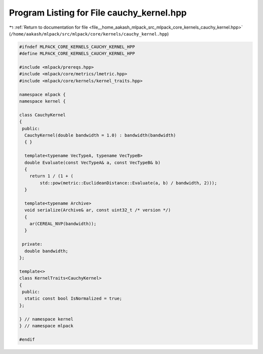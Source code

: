 
.. _program_listing_file__home_aakash_mlpack_src_mlpack_core_kernels_cauchy_kernel.hpp:

Program Listing for File cauchy_kernel.hpp
==========================================

|exhale_lsh| :ref:`Return to documentation for file <file__home_aakash_mlpack_src_mlpack_core_kernels_cauchy_kernel.hpp>` (``/home/aakash/mlpack/src/mlpack/core/kernels/cauchy_kernel.hpp``)

.. |exhale_lsh| unicode:: U+021B0 .. UPWARDS ARROW WITH TIP LEFTWARDS

.. code-block:: cpp

   
   #ifndef MLPACK_CORE_KERNELS_CAUCHY_KERNEL_HPP
   #define MLPACK_CORE_KERNELS_CAUCHY_KERNEL_HPP
   
   #include <mlpack/prereqs.hpp>
   #include <mlpack/core/metrics/lmetric.hpp>
   #include <mlpack/core/kernels/kernel_traits.hpp>
   
   namespace mlpack {
   namespace kernel {
   
   class CauchyKernel
   {
    public:
     CauchyKernel(double bandwidth = 1.0) : bandwidth(bandwidth)
     { }
   
     template<typename VecTypeA, typename VecTypeB>
     double Evaluate(const VecTypeA& a, const VecTypeB& b)
     {
       return 1 / (1 + (
           std::pow(metric::EuclideanDistance::Evaluate(a, b) / bandwidth, 2)));
     }
   
     template<typename Archive>
     void serialize(Archive& ar, const uint32_t /* version */)
     {
       ar(CEREAL_NVP(bandwidth));
     }
   
    private:
     double bandwidth;
   };
   
   template<>
   class KernelTraits<CauchyKernel>
   {
    public:
     static const bool IsNormalized = true;
   };
   
   } // namespace kernel
   } // namespace mlpack
   
   #endif
